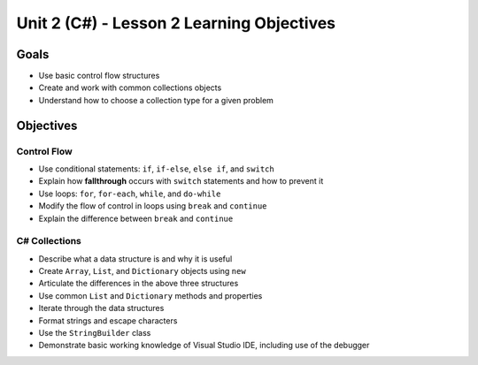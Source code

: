 Unit 2 (C#) - Lesson 2 Learning Objectives
============================================

Goals
-----

- Use basic control flow structures
- Create and work with common collections objects
- Understand how to choose a collection type for a given problem

Objectives
----------

Control Flow
^^^^^^^^^^^^

- Use conditional statements: ``if``, ``if-else``, ``else if``, and ``switch``
- Explain how **fallthrough** occurs with ``switch`` statements and how to prevent it
- Use loops: ``for``, ``for-each``, ``while``, and ``do-while``
- Modify the flow of control in loops using ``break`` and ``continue``
- Explain the difference between ``break`` and ``continue``

C# Collections
^^^^^^^^^^^^^^

- Describe what a data structure is and why it is useful
- Create ``Array``, ``List``, and ``Dictionary`` objects using ``new``
- Articulate the differences in the above three structures
- Use common ``List`` and ``Dictionary`` methods and properties
- Iterate through the data structures
- Format strings and escape characters
- Use the ``StringBuilder`` class
- Demonstrate basic working knowledge of Visual Studio IDE, including use of the debugger
